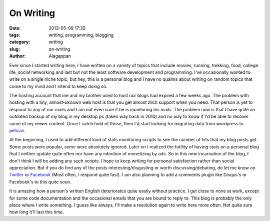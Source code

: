 On Writing
###########

:date: 2013-05-09 17:35
:tags: writing, programming, blogging
:category: writing
:slug: on-writing
:author: Alagappan

Ever since I started writing here, I have written on a variety of topics that include movies, running, trekking, food, college life, social networking and last but not the least software development and programming. I've occasionally wanted to write on a single niche topic, but hey, this is a personal blog and I have no qualms about writing on random topics that come to my mind and I intend to keep doing so. 

The hosting account that me and my brother used to host our blogs had expired a few weeks ago. The problem with hosting with a tiny, almost-uknown web host is that you get almost zilch support when you need. That person is yet to respond to any of our mails and I am not even sure if he is monitoring his mails. The problem now is that I have quite an outdated backup of my blog in my desktop pc (taken way back in 2010) and no way to know if I'd be able to recover some of my newer content. Once I catch hold of those, then I'd start looking for migrating data from wordpress to pelican_.  

At the beginning, I used to add different kind of stats monitoring scripts to see the number of hits that my blog posts get. Some posts were popular, some were absolutely ignored. Later on I realized the futility of having stats on a personal blog that I neither update quite often nor have any intention of monetizing by ads. So in this new incarnation of the blog, I don't think I will be adding any such scripts. I hope to keep writing for personal satisfaction rather than social appreciation. But if you do find any of the posts interesting/disgusting or worth discussing/debating, do let me know on Twitter_ or Facebook_ (Most often, I respond quite fast). I am also planning to add a comments plugin like Disqus's or Facebook's to this quite soon. 

It is amazing how a person's written English deteriorates quite easily without practice. I get close to none at work, except for some code documentation and the occasional emails that you are bound to reply to. This blog is probably the only place where I write something. I guess like always, I'll make a resolution again to write here more often. Not quite sure how long it'll last this time. 

.. _pelican: http://alagappan.co.in/tag/pelican.html
.. _Twitter: https://twitter.com/_alagappan
.. _Facebook: https://facebook.com/alagappan.r
